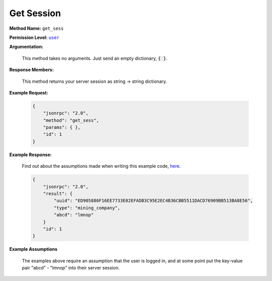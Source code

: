 Get Session
===========

:strong:`Method Name:` :literal:`get_sess`

:strong:`Permission Level:` |lit_public|_

:strong:`Argumentation:`

    This method takes no arguments. Just send an empty dictionary, :code:`{ }`.

:strong:`Response Members:`

    This method returns your server session as string → string dictionary.

:strong:`Example Request:`

    .. code-block:: javascript

        {
            "jsonrpc": "2.0",
            "method": "get_sess",
            "params": { },
            "id": 1
        }

:strong:`Example Response:`

    Find out about the assumptions made when writing this example code, here_.

    .. code-block:: javascript

        {
            "jsonrpc": "2.0",
            "result": {
                "uuid": "ED905886F16EE7733E02EFADB3C95E2EC4B36CBB5511DACD76909BB513BA8E56",
                "type": "mining_company",
                "abcd": "lmnop"
            }
            "id": 1
        }

:strong:`Example Assumptions`

    .. _here:

    The examples above require an assumption that the user is logged in, and at some point put the key-value pair "abcd" - "lmnop" into their server session.

.. |lit_public| replace:: :literal:`user`

.. _lit_public: ../miscellaneous/permissions.html
